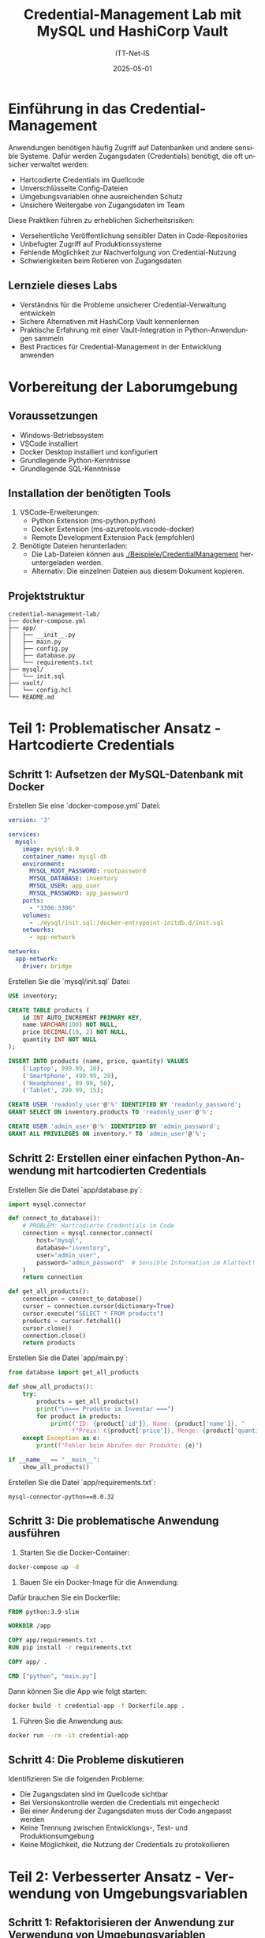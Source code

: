 :LaTeX_PROPERTIES:
#+LANGUAGE: de
#+OPTIONS: d:nil todo:nil pri:nil tags:nil
#+OPTIONS: H:4
#+LaTeX_CLASS: orgstandard
#+LaTeX_CMD: xelatex
#+LATEX_HEADER: \usepackage{listings}
:END:



#+TITLE: Credential-Management Lab mit MySQL und HashiCorp Vault
#+AUTHOR: ITT-Net-IS
#+DATE: 2025-05-01

* Einführung in das Credential-Management

Anwendungen benötigen häufig Zugriff auf Datenbanken und andere sensible Systeme. Dafür werden Zugangsdaten (Credentials) benötigt, die oft unsicher verwaltet werden:

- Hartcodierte Credentials im Quellcode
- Unverschlüsselte Config-Dateien
- Umgebungsvariablen ohne ausreichenden Schutz
- Unsichere Weitergabe von Zugangsdaten im Team

Diese Praktiken führen zu erheblichen Sicherheitsrisiken:
- Versehentliche Veröffentlichung sensibler Daten in Code-Repositories
- Unbefugter Zugriff auf Produktionssysteme
- Fehlende Möglichkeit zur Nachverfolgung von Credential-Nutzung
- Schwierigkeiten beim Rotieren von Zugangsdaten

** Lernziele dieses Labs
- Verständnis für die Probleme unsicherer Credential-Verwaltung entwickeln
- Sichere Alternativen mit HashiCorp Vault kennenlernen
- Praktische Erfahrung mit einer Vault-Integration in Python-Anwendungen sammeln
- Best Practices für Credential-Management in der Entwicklung anwenden

* Vorbereitung der Laborumgebung

** Voraussetzungen
- Windows-Betriebssystem
- VSCode installiert
- Docker Desktop installiert und konfiguriert
- Grundlegende Python-Kenntnisse
- Grundlegende SQL-Kenntnisse
  
** Installation der benötigten Tools
1. VSCode-Erweiterungen:
   - Python Extension (ms-python.python)
   - Docker Extension (ms-azuretools.vscode-docker)
   - Remote Development Extension Pack (empfohlen)

2. Benötigte Dateien herunterladen:
   - Die Lab-Dateien können aus [[file:Beispiele/CredentialManagement/][./Beispiele/CredentialManagement]] heruntergeladen werden.
   - Alternativ: Die einzelnen Dateien aus diesem Dokument kopieren.

** Projektstruktur

#+BEGIN_EXAMPLE
credential-management-lab/
├── docker-compose.yml
├── app/
│   ├── __init__.py
│   ├── main.py
│   ├── config.py
│   ├── database.py
│   └── requirements.txt
├── mysql/
│   └── init.sql
├── vault/
│   └── config.hcl
└── README.md
#+END_EXAMPLE


* Teil 1: Problematischer Ansatz - Hartcodierte Credentials

** Schritt 1: Aufsetzen der MySQL-Datenbank mit Docker

Erstellen Sie eine `docker-compose.yml` Datei:

#+BEGIN_SRC yaml :tangle Beispiele/CredentialManagement/docker-compose.yml
version: '3'

services:
  mysql:
    image: mysql:8.0
    container_name: mysql-db
    environment:
      MYSQL_ROOT_PASSWORD: rootpassword
      MYSQL_DATABASE: inventory
      MYSQL_USER: app_user
      MYSQL_PASSWORD: app_password
    ports:
      - "3306:3306"
    volumes:
      - ./mysql/init.sql:/docker-entrypoint-initdb.d/init.sql
    networks:
      - app-network

networks:
  app-network:
    driver: bridge
#+END_SRC

Erstellen Sie die `mysql/init.sql` Datei:

#+BEGIN_SRC sql :tangle Beispiele/CredentialManagement/mysql/init.sql
USE inventory;

CREATE TABLE products (
    id INT AUTO_INCREMENT PRIMARY KEY,
    name VARCHAR(100) NOT NULL,
    price DECIMAL(10, 2) NOT NULL,
    quantity INT NOT NULL
);

INSERT INTO products (name, price, quantity) VALUES
    ('Laptop', 999.99, 10),
    ('Smartphone', 499.99, 20),
    ('Headphones', 99.99, 50),
    ('Tablet', 299.99, 15);

CREATE USER 'readonly_user'@'%' IDENTIFIED BY 'readonly_password';
GRANT SELECT ON inventory.products TO 'readonly_user'@'%';

CREATE USER 'admin_user'@'%' IDENTIFIED BY 'admin_password';
GRANT ALL PRIVILEGES ON inventory.* TO 'admin_user'@'%';
#+END_SRC

** Schritt 2: Erstellen einer einfachen Python-Anwendung mit hartcodierten Credentials

Erstellen Sie die Datei `app/database.py`:

#+BEGIN_SRC python :tangle Beispiele/CredentialManagement/app/database.py
import mysql.connector

def connect_to_database():
    # PROBLEM: Hartcodierte Credentials im Code
    connection = mysql.connector.connect(
        host="mysql",
        database="inventory",
        user="admin_user",
        password="admin_password"  # Sensible Information im Klartext!
    )
    return connection

def get_all_products():
    connection = connect_to_database()
    cursor = connection.cursor(dictionary=True)
    cursor.execute("SELECT * FROM products")
    products = cursor.fetchall()
    cursor.close()
    connection.close()
    return products
#+END_SRC

Erstellen Sie die Datei `app/main.py`:

#+BEGIN_SRC python :tangle Beispiele/CredentialManagement/app/main.py
from database import get_all_products

def show_all_products():
    try:
        products = get_all_products()
        print("\n=== Produkte im Inventar ===")
        for product in products:
            print(f"ID: {product['id']}, Name: {product['name']}, "
                  f"Preis: €{product['price']}, Menge: {product['quantity']}")
    except Exception as e:
        print(f"Fehler beim Abrufen der Produkte: {e}")

if __name__ == "__main__":
    show_all_products()
#+END_SRC

Erstellen Sie die Datei `app/requirements.txt`:

#+BEGIN_SRC plaintext :tangle Beispiele/CredentialManagement/app/requirements.txt
mysql-connector-python==8.0.32
#+END_SRC


** Schritt 3: Die problematische Anwendung ausführen

1. Starten Sie die Docker-Container:

#+BEGIN_SRC bash
   docker-compose up -d
#+END_SRC

2. Bauen Sie ein Docker-Image für die Anwendung:

Dafür brauchen Sie ein Dockerfile:

#+BEGIN_SRC Dockerfile :tangle Beispiele/CredentialManagement/Dockerfile
   FROM python:3.9-slim
   
   WORKDIR /app
   
   COPY app/requirements.txt .
   RUN pip install -r requirements.txt
   
   COPY app/ .
   
   CMD ["python", "main.py"]
#+END_SRC

Dann können Sie die App wie folgt starten:

#+BEGIN_SRC bash
   docker build -t credential-app -f Dockerfile.app .
#+END_SRC

3. Führen Sie die Anwendung aus:

#+BEGIN_SRC bash
   docker run --rm -it credential-app
#+END_SRC

** Schritt 4: Die Probleme diskutieren

Identifizieren Sie die folgenden Probleme:
- Die Zugangsdaten sind im Quellcode sichtbar
- Bei Versionskontrolle werden die Credentials mit eingecheckt
- Bei einer Änderung der Zugangsdaten muss der Code angepasst werden
- Keine Trennung zwischen Entwicklungs-, Test- und Produktionsumgebung
- Keine Möglichkeit, die Nutzung der Credentials zu protokollieren

* Teil 2: Verbesserter Ansatz - Verwendung von Umgebungsvariablen

** Schritt 1: Refaktorisieren der Anwendung zur Verwendung von Umgebungsvariablen

Erstellen Sie die Datei `app/config.py`:

#+BEGIN_SRC python
import os

# Konfiguration über Umgebungsvariablen
DB_HOST = os.environ.get('DB_HOST', 'mysql')
DB_NAME = os.environ.get('DB_NAME', 'inventory')
DB_USER = os.environ.get('DB_USER', 'admin_user')
DB_PASSWORD = os.environ.get('DB_PASSWORD')  # Kein Default-Wert für Passwörter!

def validate_config():
    if not DB_PASSWORD:
        raise ValueError("Die Umgebungsvariable DB_PASSWORD muss gesetzt sein!")
#+END_SRC

Aktualisieren Sie die Datei `app/database.py`:

#+BEGIN_SRC python
import mysql.connector
from config import DB_HOST, DB_NAME, DB_USER, DB_PASSWORD, validate_config

def connect_to_database():
    # Überprüfen Sie, ob alle erforderlichen Konfigurationsparameter vorhanden sind
    validate_config()
    
    # Verwenden Sie Umgebungsvariablen statt hartcodierter Werte
    connection = mysql.connector.connect(
        host=DB_HOST,
        database=DB_NAME,
        user=DB_USER,
        password=DB_PASSWORD
    )
    return connection

def get_all_products():
    connection = connect_to_database()
    cursor = connection.cursor(dictionary=True)
    cursor.execute("SELECT * FROM products")
    products = cursor.fetchall()
    cursor.close()
    connection.close()
    return products
#+END_SRC

** Schritt 2: Die verbesserte Anwendung ausführen

1. Überarbeiten Sie das Dockerfile:

#+BEGIN_SRC Dockerfile :tangle Beispiele/CredentialManagement/Dockerfile
   FROM python:3.9-slim
   
   WORKDIR /app
   
   COPY app/requirements.txt .
   RUN pip install -r requirements.txt
   
   COPY app/ .
   
   CMD ["python", "main.py"]
#+END_SRC


2. Bauen Sie das Docker-Image:
#+BEGIN_SRC bash
   docker build -t credential-app-env .
#+END_SRC


3. Führen Sie die Anwendung (interaktiv) aus:
#+BEGIN_SRC bash
   docker run --rm --network credential-management-lab_app-network -it credential-app-env
#+END_SRC


** Schritt 3: Die verbleibenden Probleme diskutieren

Obwohl dieser Ansatz besser ist als hartcodierte Credentials, bleiben Probleme:
- Umgebungsvariablen sind für alle Prozesse auf dem System sichtbar
- Passwörter können in Shell-Historien landen
- Keine automatische Rotation von Credentials
- Keine Protokollierung der Credential-Nutzung
- Docker-Images können Umgebungsvariablen in ihren Metadaten speichern

* Teil 3: Sicherer Ansatz - HashiCorp Vault

** Schritt 1: Aufsetzen von HashiCorp Vault mit Docker

Erweitern Sie Ihre `docker-compose.yml` Datei:

#+BEGIN_SRC yaml :tangle Beispiele/CredentialManagement/docker-compose.yml 
version: '3'

services:
  mysql:
    image: mysql:8.0
    container_name: mysql-db
    environment:
      MYSQL_ROOT_PASSWORD: rootpassword
      MYSQL_DATABASE: inventory
      MYSQL_USER: admin_user
      MYSQL_PASSWORD: admin_password
    ports:
      - "3306:3306"
    volumes:
      - ./mysql/init.sql:/docker-entrypoint-initdb.d/init.sql
    networks:
      - app-network

  vault:
    image: hashicorp/vault:1.13
    container_name: vault
    ports:
      - "8200:8200"
    environment:
      VAULT_DEV_ROOT_TOKEN_ID: myroot
      VAULT_DEV_LISTEN_ADDRESS: 0.0.0.0:8200
    cap_add:
      - IPC_LOCK
    networks:
      - app-network

networks:
  app-network:
    driver: bridge
#+END_SRC

** Schritt 2: Konfigurieren von Vault

Erstellen Sie ein Setup-Skript `setup_vault.sh`:

#+BEGIN_SRC bash :tangle Beispiele/CredentialManagement/setup_vault.sh_
#!/bin/bash

# Warten, bis Vault gestartet ist
sleep 5

# Vault-Adresse und Token setzen
export VAULT_ADDR=http://vault:8200
export VAULT_TOKEN=myroot

# KV Secrets Engine aktivieren
vault secrets enable -path=secret kv-v2

# MySQL Secrets in Vault speichern
vault kv put secret/mysql/admin \
    user=admin_user \
    password=admin_password

vault kv put secret/mysql/readonly \
    user=readonly_user \
    password=readonly_password

# Database Secrets Engine aktivieren
vault secrets enable database

# MySQL-Verbindung konfigurieren
vault write database/config/mysql \
    plugin_name=mysql-database-plugin \
    connection_url="{{username}}:{{password}}@tcp(mysql:3306)/" \
    allowed_roles="readonly,admin" \
    username="root" \
    password="rootpassword"

# Readonly-Rolle erstellen
vault write database/roles/readonly \
    db_name=mysql \
    creation_statements="CREATE USER '{{name}}'@'%' IDENTIFIED BY '{{password}}'; GRANT SELECT ON inventory.* TO '{{name}}'@'%';" \
    default_ttl="1h" \
    max_ttl="24h"

# Admin-Rolle erstellen
vault write database/roles/admin \
    db_name=mysql \
    creation_statements="CREATE USER '{{name}}'@'%' IDENTIFIED BY '{{password}}'; GRANT ALL PRIVILEGES ON inventory.* TO '{{name}}'@'%';" \
    default_ttl="1h" \
    max_ttl="24h"

# AppRole Auth Method aktivieren
vault auth enable approle

# Policies erstellen
vault policy write readonly-policy -<<EOF
path "secret/data/mysql/readonly" {
  capabilities = ["read"]
}

path "database/creds/readonly" {
  capabilities = ["read"]
}
EOF

vault policy write admin-policy -<<EOF
path "secret/data/mysql/admin" {
  capabilities = ["read"]
}

path "database/creds/admin" {
  capabilities = ["read"]
}
EOF

# AppRoles erstellen
vault write auth/approle/role/readonly \
    token_policies=readonly-policy \
    token_ttl=1h \
    token_max_ttl=4h

vault write auth/approle/role/admin \
    token_policies=admin-policy \
    token_ttl=1h \
    token_max_ttl=4h

# AppRole IDs und Secrets abrufen und anzeigen
READONLY_ROLE_ID=$(vault read -format=json auth/approle/role/readonly/role-id | jq -r '.data.role_id')
READONLY_SECRET_ID=$(vault write -format=json -f auth/approle/role/readonly/secret-id | jq -r '.data.secret_id')

ADMIN_ROLE_ID=$(vault read -format=json auth/approle/role/admin/role-id | jq -r '.data.role_id')
ADMIN_SECRET_ID=$(vault write -format=json -f auth/approle/role/admin/secret-id | jq -r '.data.secret_id')

echo "Readonly Role ID: $READONLY_ROLE_ID"
echo "Readonly Secret ID: $READONLY_SECRET_ID"
echo "Admin Role ID: $ADMIN_ROLE_ID"
echo "Admin Secret ID: $ADMIN_SECRET_ID"
#+END_SRC

** Schritt 3: Aktualisieren der Anwendung für die Verwendung von Vault

Aktualisieren Sie `app/requirements.txt`:

#+BEGIN_SRC plaintext :tangle Beispiele/CredentialManagement/app/requirements.txt
mysql-connector-python==8.0.32
hvac==1.1.0
python-dotenv==1.0.0
#+END_SRC

Erstellen Sie eine neue Datei `app/.env`:

#+BEGIN_SRC plaintext :tangle Beispiele/CredentialManagement/app/.env
VAULT_ADDR=http://vault:8200
VAULT_ROLE_ID=<admin_role_id>
VAULT_SECRET_ID=<admin_secret_id>
#+END_SRC

Erstellen Sie eine neue Datei `app/vault_client.py`:

#+BEGIN_SRC python :tangle Beispiele/CredentialManagement/app/vault_client.py
import os
import hvac
from dotenv import load_dotenv

load_dotenv()

def get_vault_client():
    """Verbindung zum Vault-Server herstellen und authentifizieren"""
    client = hvac.Client(url=os.environ.get('VAULT_ADDR', 'http://vault:8200'))
    
    # Mit AppRole authentifizieren
    role_id = os.environ.get('VAULT_ROLE_ID')
    secret_id = os.environ.get('VAULT_SECRET_ID')
    
    if not role_id or not secret_id:
        raise ValueError("VAULT_ROLE_ID und VAULT_SECRET_ID müssen gesetzt sein")
    
    # AppRole-Authentifizierung durchführen
    client.auth.approle.login(
        role_id=role_id,
        secret_id=secret_id
    )
    
    return client

def get_static_credentials(path):
    """Statische Credentials von Vault abrufen"""
    client = get_vault_client()
    response = client.secrets.kv.v2.read_secret_version(path=path)
    return response['data']['data']

def get_dynamic_credentials(path):
    """Dynamische Credentials von Vault abrufen"""
    client = get_vault_client()
    response = client.read(path)
    return response['data']
#+END_SRC

Aktualisieren Sie `app/database.py`:

#+BEGIN_SRC python :tangle Beispiele/CredentialManagement/app/database.py
import mysql.connector
from vault_client import get_static_credentials, get_dynamic_credentials

def connect_with_static_credentials():
    """Verbindung mit statischen Credentials herstellen"""
    # Credentials aus Vault abrufen
    creds = get_static_credentials('mysql/admin')
    
    # Mit den abgerufenen Credentials verbinden
    connection = mysql.connector.connect(
        host="mysql",
        database="inventory",
        user=creds['user'],
        password=creds['password']
    )
    return connection

def connect_with_dynamic_credentials():
    """Verbindung mit dynamischen Credentials herstellen"""
    # Dynamische Credentials für die Admin-Rolle erstellen
    creds = get_dynamic_credentials('database/creds/admin')
    
    # Mit den dynamisch erstellten Credentials verbinden
    connection = mysql.connector.connect(
        host="mysql",
        database="inventory",
        user=creds['username'],
        password=creds['password']
    )
    return connection

def get_all_products(use_dynamic=True):
    """Alle Produkte aus der Datenbank abrufen"""
    if use_dynamic:
        connection = connect_with_dynamic_credentials()
    else:
        connection = connect_with_static_credentials()
        
    cursor = connection.cursor(dictionary=True)
    cursor.execute("SELECT * FROM products")
    products = cursor.fetchall()
    cursor.close()
    connection.close()
    return products
#+END_SRC

Aktualisieren Sie `app/main.py`:

#+BEGIN_SRC python :tangle Beispiele/CredentialManagement/app/main.py
from database import get_all_products
import argparse

def show_all_products(use_dynamic):
    try:
        products = get_all_products(use_dynamic=use_dynamic)
        print("\n=== Produkte im Inventar ===")
        for product in products:
            print(f"ID: {product['id']}, Name: {product['name']}, "
                  f"Preis: €{product['price']}, Menge: {product['quantity']}")
        
        credential_type = "dynamischen" if use_dynamic else "statischen"
        print(f"\nErfolgreich mit {credential_type} Credentials verbunden!")
    except Exception as e:
        print(f"Fehler beim Abrufen der Produkte: {e}")

if __name__ == "__main__":
    parser = argparse.ArgumentParser(description='Credential Demo mit HashiCorp Vault')
    parser.add_argument('--static', action='store_true', help='Statische Credentials verwenden')
    args = parser.parse_args()
    
    show_all_products(not args.static)
#+END_SRC

** Schritt 4: Vault initialisieren und die verbesserte Anwendung ausführen

1. Starten Sie die Docker-Container:

#+BEGIN_SRC bash
   docker-compose up -d
#+END_SRC



2. Führen Sie das Vault-Setup aus:

#+BEGIN_SRC bash
   docker cp setup_vault.sh vault:/tmp/
   docker exec vault sh -c "chmod +x /tmp/setup_vault.sh && /tmp/setup_vault.sh"
#+END_SRC


3. Notieren Sie die ausgegebenen Role IDs und Secret IDs und aktualisieren Sie die `.env`-Datei.

4. Bauen Sie ein Docker-Image für die Vault-Anwendung:

#+BEGIN_SRC Dockerfile :tangle Beispiele/CredentialManagement/Dockerfile
   FROM python:3.9-slim
   
   WORKDIR /app
   
   COPY app/requirements.txt .
   RUN pip install -r requirements.txt
   
   COPY app/ .
   
   CMD ["python", "main.py"]
#+END_SRC


5. Bauen Sie das Docker-Image:

#+BEGIN_SRC bash
   docker build -t credential-app-vault .
#+END_SRC

6. Führen Sie die Anwendung mit dynamischen Credentials aus:

#+BEGIN_SRC bash
   docker run --network credential-management-lab_app-network credential-app-vault
#+END_SRC

7. Führen Sie die Anwendung mit statischen Credentials aus:

#+BEGIN_SRC bash
   docker run --network credential-management-lab_app-network credential-app-vault --static
#+END_SRC

** Schritt 5: Die Vorteile von HashiCorp Vault diskutieren

- Keine Passwörter im Code oder in Umgebungsvariablen
- Temporäre, dynamisch generierte Credentials mit begrenzter Lebensdauer
- Automatische Rotation von Credentials
- Detaillierte Zugriffskontrolle über Policies
- Protokollierung aller Credential-Zugriffe
- Zentrale Verwaltung von Secrets für verschiedene Systeme
- Unterstützung für verschiedene Authentifizierungsmethoden

* Teil 4: Best Practices für Credential-Management

** 1. Niemals Credentials im Quellcode speichern
- Trennung von Code und Konfiguration
- Verwendung von Secret-Management-Lösungen wie HashiCorp Vault
  
** 2. Das Prinzip der geringsten Privilegien anwenden
- Nur die minimal notwendigen Berechtigungen vergeben
- Verschiedene Benutzer für verschiedene Zugriffsstufen

** 3. Regelmäßige Rotation von Credentials
- Automatisierte Rotation mit Tools wie HashiCorp Vault
- Kurzlebige, dynamisch generierte Credentials verwenden

** 4. Sichere Übertragung von Credentials
- Immer verschlüsselte Verbindungen verwenden (TLS/SSL)
- Vermeidung von unverschlüsselten E-Mails oder Messaging-Diensten

** 5. Überwachung und Protokollierung
- Alle Zugriffe auf Credentials protokollieren
- Ungewöhnliche Zugriffsversuche überwachen

* Teil 5: Übungen für die Lernenden

** Übung 1: Implementierung eines Read-Only-Zugriffs
Modifizieren Sie die Anwendung, um mit einem Read-Only-Benutzer zu arbeiten.

** Übung 2: Credential-Leakage simulieren
Simulieren Sie ein versehentliches Commit von Credentials und diskutieren Sie die Konsequenzen.

** Übung 3: Implementierung von automatischer Credential-Rotation
Erweitern Sie die Anwendung, um mit abgelaufenen Credentials umzugehen und neue anzufordern.

** Übung 4: Integration mit einer CI/CD-Pipeline
Diskutieren Sie, wie Vault in einer CI/CD-Pipeline verwendet werden kann, ohne Credentials preiszugeben.

* Fazit

** Zusammenfassung
- Unsichere Credential-Management-Praktiken stellen ein erhebliches Sicherheitsrisiko dar
- HashiCorp Vault bietet eine sichere und flexible Lösung für das Credential-Management
- Best Practices wie das Prinzip der geringsten Privilegien und regelmäßige Credential-Rotation sind entscheidend

** Weiterführende Ressourcen
- [[https://www.vaultproject.io/docs][HashiCorp Vault Dokumentation]]
- [[https://cheatsheetseries.owasp.org/cheatsheets/Secrets_Management_Cheat_Sheet.html][OWASP Cheat Sheet zu Secret Management]]
- [[https://12factor.net/config][Twelve-Factor App - Coqnfig]]
- [[https://hvac.readthedocs.io/][Python hvac Bibliothek]]

* Anhang: Erweiterungsmöglichkeiten

** Verwendung von Azure Key Vault oder AWS Secrets Manager
Alternative Cloud-basierte Secret-Management-Lösungen

** Integration mit Kubernetes
Verwendung von Vault mit Kubernetes über den Vault Injector

** Multi-Environment-Setup
Verschiedene Konfigurationen für Entwicklung, Test und Produktion

** Erweiterte Authentifizierungsmethoden
Implementierung von TLS- oder JWT-basierter Authentifizierung
